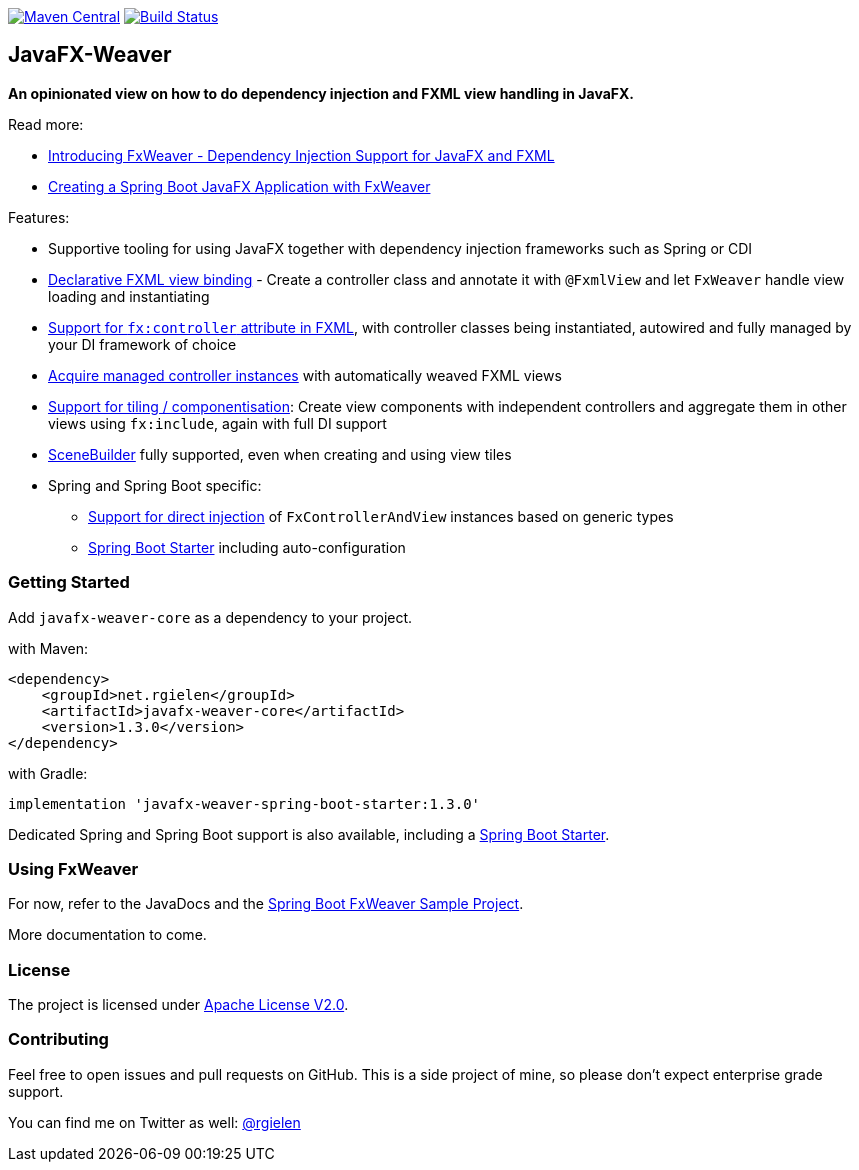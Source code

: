 image:https://maven-badges.herokuapp.com/maven-central/net.rgielen/javafx-weaver/badge.svg[Maven Central,link=http://search.maven.org/#search%7Cga%7C1%7Cnet.rgielen.javafx-weaver]
image:https://api.travis-ci.org/rgielen/javafx-weaver.svg[Build Status,link=http://travis-ci.org/rgielen/javafx-weaver]

== JavaFX-Weaver

*An opinionated view on how to do dependency injection and FXML view handling in JavaFX.*

Read more:

* https://rgielen.net/posts/2019/introducing-fxweaver-dependency-injection-support-for-javafx-and-fxml/[Introducing FxWeaver - Dependency Injection Support for JavaFX and FXML]
* https://rgielen.net/posts/2019/creating-a-spring-boot-javafx-application-with-fxweaver/[Creating a Spring Boot JavaFX Application with FxWeaver]

Features:

* Supportive tooling for using JavaFX together with dependency injection frameworks such as Spring or CDI
* https://github.com/rgielen/javafx-weaver/tree/master/samples/springboot-sample#maincontroller-fxmlview-example[Declarative FXML view binding] - Create a controller class and annotate it with ```@FxmlView``` and let ```FxWeaver``` handle view loading and instantiating
* https://github.com/rgielen/javafx-weaver/tree/master/samples/springboot-sample#main-controller-fxml[Support for ```fx:controller``` attribute in FXML], with controller classes being instantiated, autowired and fully managed by your DI framework of choice
* https://github.com/rgielen/javafx-weaver/tree/master/samples/springboot-sample#main-controller-loading-example[Acquire managed controller instances] with automatically weaved FXML views
* https://github.com/rgielen/javafx-weaver/tree/master/samples/springboot-sample#tiled-views-re-using-independent-components[Support for tiling / componentisation]: Create view components with independent controllers and aggregate them in other views using ```fx:include```, again with full DI support
* https://gluonhq.com/products/scene-builder/[SceneBuilder] fully supported, even when creating and using view tiles
* Spring  and Spring Boot specific:
** https://github.com/rgielen/javafx-weaver/tree/master/samples/springboot-sample#springfxweaver-directly-inject-a-fxcontrollerandview-reference[Support for direct injection] of ```FxControllerAndView``` instances based on generic types
** https://github.com/rgielen/javafx-weaver/tree/master/samples/springboot-sample#spring-boot-starter[Spring Boot Starter] including auto-configuration

=== Getting Started

Add ```javafx-weaver-core``` as a dependency to your project.

with Maven:
[source,xml]
----
<dependency>
    <groupId>net.rgielen</groupId>
    <artifactId>javafx-weaver-core</artifactId>
    <version>1.3.0</version>
</dependency>
----

with Gradle:
[source,groovy]
----
implementation 'javafx-weaver-spring-boot-starter:1.3.0'
----

Dedicated Spring and Spring Boot support is also available, including a https://github.com/rgielen/javafx-weaver/tree/master/samples/springboot-sample#spring-boot-starter[Spring Boot Starter].

=== Using FxWeaver

For now, refer to the JavaDocs and the https://github.com/rgielen/javafx-weaver/tree/master/samples/springboot-sample[Spring Boot FxWeaver Sample Project].

More documentation to come.

=== License

The project is licensed under https://www.apache.org/licenses/LICENSE-2.0[Apache License V2.0].

=== Contributing

Feel free to open issues and pull requests on GitHub.
This is a side project of mine, so please don't expect enterprise grade support.

You can find me on Twitter as well: https://twitter.com/rgielen[@rgielen]
